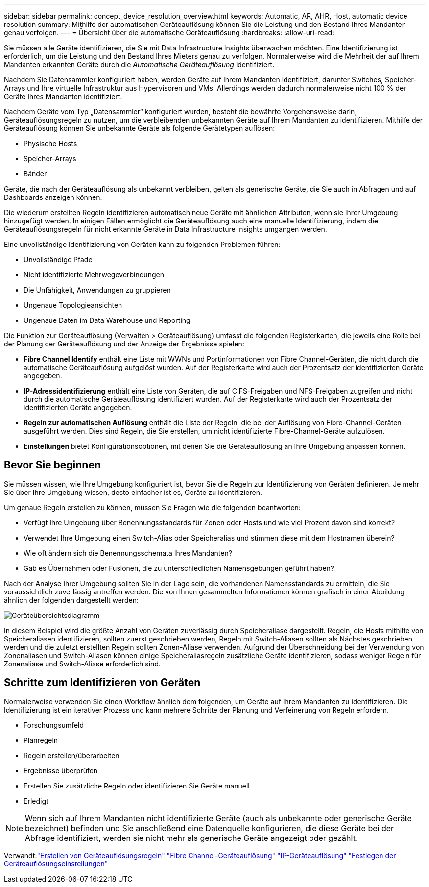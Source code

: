 ---
sidebar: sidebar 
permalink: concept_device_resolution_overview.html 
keywords: Automatic, AR, AHR, Host, automatic device resolution 
summary: Mithilfe der automatischen Geräteauflösung können Sie die Leistung und den Bestand Ihres Mandanten genau verfolgen. 
---
= Übersicht über die automatische Geräteauflösung
:hardbreaks:
:allow-uri-read: 


[role="lead"]
Sie müssen alle Geräte identifizieren, die Sie mit Data Infrastructure Insights überwachen möchten.  Eine Identifizierung ist erforderlich, um die Leistung und den Bestand Ihres Mieters genau zu verfolgen.  Normalerweise wird die Mehrheit der auf Ihrem Mandanten erkannten Geräte durch die _Automatische Geräteauflösung_ identifiziert.

Nachdem Sie Datensammler konfiguriert haben, werden Geräte auf Ihrem Mandanten identifiziert, darunter Switches, Speicher-Arrays und Ihre virtuelle Infrastruktur aus Hypervisoren und VMs.  Allerdings werden dadurch normalerweise nicht 100 % der Geräte Ihres Mandanten identifiziert.

Nachdem Geräte vom Typ „Datensammler“ konfiguriert wurden, besteht die bewährte Vorgehensweise darin, Geräteauflösungsregeln zu nutzen, um die verbleibenden unbekannten Geräte auf Ihrem Mandanten zu identifizieren.  Mithilfe der Geräteauflösung können Sie unbekannte Geräte als folgende Gerätetypen auflösen:

* Physische Hosts
* Speicher-Arrays
* Bänder


Geräte, die nach der Geräteauflösung als unbekannt verbleiben, gelten als generische Geräte, die Sie auch in Abfragen und auf Dashboards anzeigen können.

Die wiederum erstellten Regeln identifizieren automatisch neue Geräte mit ähnlichen Attributen, wenn sie Ihrer Umgebung hinzugefügt werden.  In einigen Fällen ermöglicht die Geräteauflösung auch eine manuelle Identifizierung, indem die Geräteauflösungsregeln für nicht erkannte Geräte in Data Infrastructure Insights umgangen werden.

Eine unvollständige Identifizierung von Geräten kann zu folgenden Problemen führen:

* Unvollständige Pfade
* Nicht identifizierte Mehrwegeverbindungen
* Die Unfähigkeit, Anwendungen zu gruppieren
* Ungenaue Topologieansichten
* Ungenaue Daten im Data Warehouse und Reporting


Die Funktion zur Geräteauflösung (Verwalten > Geräteauflösung) umfasst die folgenden Registerkarten, die jeweils eine Rolle bei der Planung der Geräteauflösung und der Anzeige der Ergebnisse spielen:

* *Fibre Channel Identify* enthält eine Liste mit WWNs und Portinformationen von Fibre Channel-Geräten, die nicht durch die automatische Geräteauflösung aufgelöst wurden.  Auf der Registerkarte wird auch der Prozentsatz der identifizierten Geräte angegeben.
* *IP-Adressidentifizierung* enthält eine Liste von Geräten, die auf CIFS-Freigaben und NFS-Freigaben zugreifen und nicht durch die automatische Geräteauflösung identifiziert wurden.  Auf der Registerkarte wird auch der Prozentsatz der identifizierten Geräte angegeben.
* *Regeln zur automatischen Auflösung* enthält die Liste der Regeln, die bei der Auflösung von Fibre-Channel-Geräten ausgeführt werden.  Dies sind Regeln, die Sie erstellen, um nicht identifizierte Fibre-Channel-Geräte aufzulösen.
* *Einstellungen* bietet Konfigurationsoptionen, mit denen Sie die Geräteauflösung an Ihre Umgebung anpassen können.




== Bevor Sie beginnen

Sie müssen wissen, wie Ihre Umgebung konfiguriert ist, bevor Sie die Regeln zur Identifizierung von Geräten definieren.  Je mehr Sie über Ihre Umgebung wissen, desto einfacher ist es, Geräte zu identifizieren.

Um genaue Regeln erstellen zu können, müssen Sie Fragen wie die folgenden beantworten:

* Verfügt Ihre Umgebung über Benennungsstandards für Zonen oder Hosts und wie viel Prozent davon sind korrekt?
* Verwendet Ihre Umgebung einen Switch-Alias oder Speicheralias und stimmen diese mit dem Hostnamen überein?


* Wie oft ändern sich die Benennungsschemata Ihres Mandanten?
* Gab es Übernahmen oder Fusionen, die zu unterschiedlichen Namensgebungen geführt haben?


Nach der Analyse Ihrer Umgebung sollten Sie in der Lage sein, die vorhandenen Namensstandards zu ermitteln, die Sie voraussichtlich zuverlässig antreffen werden.  Die von Ihnen gesammelten Informationen können grafisch in einer Abbildung ähnlich der folgenden dargestellt werden:

image:Device_Resolution_Venn.png["Geräteübersichtsdiagramm"]

In diesem Beispiel wird die größte Anzahl von Geräten zuverlässig durch Speicheraliase dargestellt.  Regeln, die Hosts mithilfe von Speicheraliasen identifizieren, sollten zuerst geschrieben werden, Regeln mit Switch-Aliasen sollten als Nächstes geschrieben werden und die zuletzt erstellten Regeln sollten Zonen-Aliase verwenden.  Aufgrund der Überschneidung bei der Verwendung von Zonenaliasen und Switch-Aliasen können einige Speicheraliasregeln zusätzliche Geräte identifizieren, sodass weniger Regeln für Zonenaliase und Switch-Aliase erforderlich sind.



== Schritte zum Identifizieren von Geräten

Normalerweise verwenden Sie einen Workflow ähnlich dem folgenden, um Geräte auf Ihrem Mandanten zu identifizieren.  Die Identifizierung ist ein iterativer Prozess und kann mehrere Schritte der Planung und Verfeinerung von Regeln erfordern.

* Forschungsumfeld
* Planregeln
* Regeln erstellen/überarbeiten
* Ergebnisse überprüfen
* Erstellen Sie zusätzliche Regeln oder identifizieren Sie Geräte manuell
* Erledigt



NOTE: Wenn sich auf Ihrem Mandanten nicht identifizierte Geräte (auch als unbekannte oder generische Geräte bezeichnet) befinden und Sie anschließend eine Datenquelle konfigurieren, die diese Geräte bei der Abfrage identifiziert, werden sie nicht mehr als generische Geräte angezeigt oder gezählt.

Verwandt:link:task_device_resolution_rules.html["Erstellen von Geräteauflösungsregeln"] link:task_device_resolution_fibre_channel.html["Fibre Channel-Geräteauflösung"] link:task_device_resolution_ip.html["IP-Geräteauflösung"] link:task_device_resolution_preferences.html["Festlegen der Geräteauflösungseinstellungen"]
